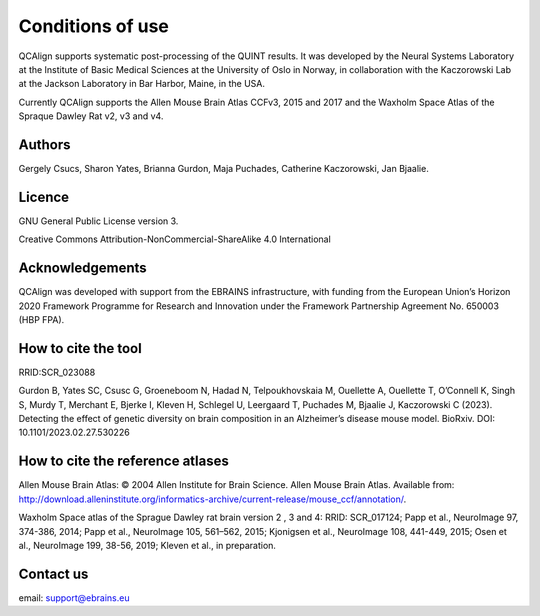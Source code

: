 **Conditions of use**
=====================

QCAlign supports systematic post-processing of the QUINT results. It was developed by the Neural Systems Laboratory at the Institute of Basic Medical Sciences at the University of Oslo in Norway, in collaboration with the Kaczorowski Lab at the Jackson Laboratory in Bar Harbor, Maine, in the USA.

Currently QCAlign supports the Allen Mouse Brain Atlas CCFv3, 2015 and 2017 and the Waxholm Space Atlas of the Spraque Dawley Rat v2, v3 and v4. 

Authors
---------

Gergely Csucs, Sharon Yates, Brianna Gurdon, Maja Puchades, Catherine Kaczorowski, Jan Bjaalie.

Licence
--------

GNU General Public License version 3.

Creative Commons Attribution-NonCommercial-ShareAlike 4.0 International

Acknowledgements
-----------------

QCAlign was developed with support from the EBRAINS infrastructure, with funding from the European Union’s Horizon 2020 Framework Programme for Research and Innovation under the Framework Partnership Agreement No. 650003 (HBP FPA).

How to cite the tool
---------------------

RRID:SCR_023088

Gurdon B, Yates SC, Csusc G, Groeneboom N, Hadad N, Telpoukhovskaia M, Ouellette A, Ouellette T, O’Connell K, Singh S, Murdy T, Merchant E, Bjerke I, Kleven H, Schlegel U, Leergaard T, Puchades M, Bjaalie J, Kaczorowski C  (2023). Detecting the effect of genetic diversity on brain composition in an Alzheimer’s disease mouse model. BioRxiv. DOI: 10.1101/2023.02.27.530226 

How to cite the reference atlases
----------------------------------

Allen Mouse Brain Atlas: © 2004 Allen Institute for Brain Science. Allen Mouse Brain Atlas. Available from: http://download.alleninstitute.org/informatics-archive/current-release/mouse_ccf/annotation/.

Waxholm Space atlas of the Sprague Dawley rat brain version 2 , 3 and 4: RRID: SCR_017124; Papp et al., NeuroImage 97, 374-386, 2014; Papp et al., NeuroImage 105, 561–562, 2015; Kjonigsen et al., NeuroImage 108, 441-449, 2015; Osen et al., NeuroImage 199, 38-56, 2019; Kleven et al., in preparation.

Contact us
-----------
email: support@ebrains.eu
